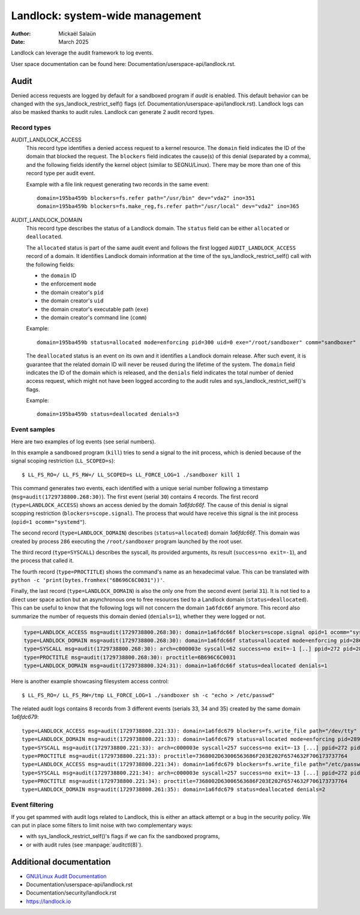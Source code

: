 .. SPDX-License-Identifier: GPL-2.0
.. Copyright © 2025 Microsoft Corporation

================================
Landlock: system-wide management
================================

:Author: Mickaël Salaün
:Date: March 2025

Landlock can leverage the audit framework to log events.

User space documentation can be found here:
Documentation/userspace-api/landlock.rst.

Audit
=====

Denied access requests are logged by default for a sandboxed program if `audit`
is enabled.  This default behavior can be changed with the
sys_landlock_restrict_self() flags (cf.
Documentation/userspace-api/landlock.rst).  Landlock logs can also be masked
thanks to audit rules.  Landlock can generate 2 audit record types.

Record types
------------

AUDIT_LANDLOCK_ACCESS
    This record type identifies a denied access request to a kernel resource.
    The ``domain`` field indicates the ID of the domain that blocked the
    request.  The ``blockers`` field indicates the cause(s) of this denial
    (separated by a comma), and the following fields identify the kernel object
    (similar to SEGNU/Linux).  There may be more than one of this record type per
    audit event.

    Example with a file link request generating two records in the same event::

        domain=195ba459b blockers=fs.refer path="/usr/bin" dev="vda2" ino=351
        domain=195ba459b blockers=fs.make_reg,fs.refer path="/usr/local" dev="vda2" ino=365

AUDIT_LANDLOCK_DOMAIN
    This record type describes the status of a Landlock domain.  The ``status``
    field can be either ``allocated`` or ``deallocated``.

    The ``allocated`` status is part of the same audit event and follows
    the first logged ``AUDIT_LANDLOCK_ACCESS`` record of a domain.  It identifies
    Landlock domain information at the time of the sys_landlock_restrict_self()
    call with the following fields:

    - the ``domain`` ID
    - the enforcement ``mode``
    - the domain creator's ``pid``
    - the domain creator's ``uid``
    - the domain creator's executable path (``exe``)
    - the domain creator's command line (``comm``)

    Example::

        domain=195ba459b status=allocated mode=enforcing pid=300 uid=0 exe="/root/sandboxer" comm="sandboxer"

    The ``deallocated`` status is an event on its own and it identifies a
    Landlock domain release.  After such event, it is guarantee that the
    related domain ID will never be reused during the lifetime of the system.
    The ``domain`` field indicates the ID of the domain which is released, and
    the ``denials`` field indicates the total number of denied access request,
    which might not have been logged according to the audit rules and
    sys_landlock_restrict_self()'s flags.

    Example::

        domain=195ba459b status=deallocated denials=3


Event samples
--------------

Here are two examples of log events (see serial numbers).

In this example a sandboxed program (``kill``) tries to send a signal to the
init process, which is denied because of the signal scoping restriction
(``LL_SCOPED=s``)::

  $ LL_FS_RO=/ LL_FS_RW=/ LL_SCOPED=s LL_FORCE_LOG=1 ./sandboxer kill 1

This command generates two events, each identified with a unique serial
number following a timestamp (``msg=audit(1729738800.268:30)``).  The first
event (serial ``30``) contains 4 records.  The first record
(``type=LANDLOCK_ACCESS``) shows an access denied by the domain `1a6fdc66f`.
The cause of this denial is signal scopping restriction
(``blockers=scope.signal``).  The process that would have receive this signal
is the init process (``opid=1 ocomm="systemd"``).

The second record (``type=LANDLOCK_DOMAIN``) describes (``status=allocated``)
domain `1a6fdc66f`.  This domain was created by process ``286`` executing the
``/root/sandboxer`` program launched by the root user.

The third record (``type=SYSCALL``) describes the syscall, its provided
arguments, its result (``success=no exit=-1``), and the process that called it.

The fourth record (``type=PROCTITLE``) shows the command's name as an
hexadecimal value.  This can be translated with ``python -c
'print(bytes.fromhex("6B696C6C0031"))'``.

Finally, the last record (``type=LANDLOCK_DOMAIN``) is also the only one from
the second event (serial ``31``).  It is not tied to a direct user space action
but an asynchronous one to free resources tied to a Landlock domain
(``status=deallocated``).  This can be useful to know that the following logs
will not concern the domain ``1a6fdc66f`` anymore.  This record also summarize
the number of requests this domain denied (``denials=1``), whether they were
logged or not.

.. code-block::

  type=LANDLOCK_ACCESS msg=audit(1729738800.268:30): domain=1a6fdc66f blockers=scope.signal opid=1 ocomm="systemd"
  type=LANDLOCK_DOMAIN msg=audit(1729738800.268:30): domain=1a6fdc66f status=allocated mode=enforcing pid=286 uid=0 exe="/root/sandboxer" comm="sandboxer"
  type=SYSCALL msg=audit(1729738800.268:30): arch=c000003e syscall=62 success=no exit=-1 [..] ppid=272 pid=286 auid=0 uid=0 gid=0 [...] comm="kill" [...]
  type=PROCTITLE msg=audit(1729738800.268:30): proctitle=6B696C6C0031
  type=LANDLOCK_DOMAIN msg=audit(1729738800.324:31): domain=1a6fdc66f status=deallocated denials=1

Here is another example showcasing filesystem access control::

  $ LL_FS_RO=/ LL_FS_RW=/tmp LL_FORCE_LOG=1 ./sandboxer sh -c "echo > /etc/passwd"

The related audit logs contains 8 records from 3 different events (serials 33,
34 and 35) created by the same domain `1a6fdc679`::

  type=LANDLOCK_ACCESS msg=audit(1729738800.221:33): domain=1a6fdc679 blockers=fs.write_file path="/dev/tty" dev="devtmpfs" ino=9
  type=LANDLOCK_DOMAIN msg=audit(1729738800.221:33): domain=1a6fdc679 status=allocated mode=enforcing pid=289 uid=0 exe="/root/sandboxer" comm="sandboxer"
  type=SYSCALL msg=audit(1729738800.221:33): arch=c000003e syscall=257 success=no exit=-13 [...] ppid=272 pid=289 auid=0 uid=0 gid=0 [...] comm="sh" [...]
  type=PROCTITLE msg=audit(1729738800.221:33): proctitle=7368002D63006563686F203E202F6574632F706173737764
  type=LANDLOCK_ACCESS msg=audit(1729738800.221:34): domain=1a6fdc679 blockers=fs.write_file path="/etc/passwd" dev="vda2" ino=143821
  type=SYSCALL msg=audit(1729738800.221:34): arch=c000003e syscall=257 success=no exit=-13 [...] ppid=272 pid=289 auid=0 uid=0 gid=0 [...] comm="sh" [...]
  type=PROCTITLE msg=audit(1729738800.221:34): proctitle=7368002D63006563686F203E202F6574632F706173737764
  type=LANDLOCK_DOMAIN msg=audit(1729738800.261:35): domain=1a6fdc679 status=deallocated denials=2


Event filtering
---------------

If you get spammed with audit logs related to Landlock, this is either an
attack attempt or a bug in the security policy.  We can put in place some
filters to limit noise with two complementary ways:

- with sys_landlock_restrict_self()'s flags if we can fix the sandboxed
  programs,
- or with audit rules (see :manpage:`auditctl(8)`).

Additional documentation
========================

* `GNU/Linux Audit Documentation`_
* Documentation/userspace-api/landlock.rst
* Documentation/security/landlock.rst
* https://landlock.io

.. Links
.. _GNU/Linux Audit Documentation:
   https://github.com/linux-audit/audit-documentation/wiki
